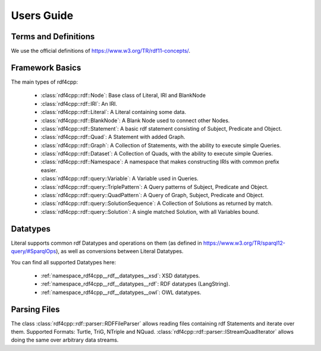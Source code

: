 Users Guide
===========

Terms and Definitions
---------------------
We use the official definitions of `<https://www.w3.org/TR/rdf11-concepts/>`_.

Framework Basics
----------------

The main types of rdf4cpp:

 * :class:`rdf4cpp::rdf::Node`: Base class of Literal, IRI and BlankNode
 * :class:`rdf4cpp::rdf::IRI`: An IRI.
 * :class:`rdf4cpp::rdf::Literal`: A Literal containing some data.
 * :class:`rdf4cpp::rdf::BlankNode`: A Blank Node used to connect other Nodes.
 * :class:`rdf4cpp::rdf::Statement`: A basic rdf statement consisting of Subject, Predicate and Object.
 * :class:`rdf4cpp::rdf::Quad`: A Statement with added Graph.
 * :class:`rdf4cpp::rdf::Graph`: A Collection of Statements, with the ability to execute simple Queries.
 * :class:`rdf4cpp::rdf::Dataset`: A Collection of Quads, with the ability to execute simple Queries.
 * :class:`rdf4cpp::rdf::Namespace`: A namespace that makes constructing IRIs with common prefix easier.
 * :class:`rdf4cpp::rdf::query::Variable`: A Variable used in Queries.
 * :class:`rdf4cpp::rdf::query::TriplePattern`: A Query patterns of Subject, Predicate and Object.
 * :class:`rdf4cpp::rdf::query::QuadPattern`: A Query of Graph, Subject, Predicate and Object.
 * :class:`rdf4cpp::rdf::query::SolutionSequence`: A Collection of Solutions as returned by match.
 * :class:`rdf4cpp::rdf::query::Solution`: A single matched Solution, with all Variables bound.

Datatypes
---------

Literal supports common rdf Datatypes and operations on them (as defined in `<https://www.w3.org/TR/sparql12-query/#SparqlOps>`_),
as well as conversions between Literal Datatypes.

You can find all supported Datatypes here:

 * :ref:`namespace_rdf4cpp__rdf__datatypes__xsd`: XSD datatypes.
 * :ref:`namespace_rdf4cpp__rdf__datatypes__rdf`: RDF datatypes (LangString).
 * :ref:`namespace_rdf4cpp__rdf__datatypes__owl`: OWL datatypes.

Parsing Files
-------------

The class :class:`rdf4cpp::rdf::parser::RDFFileParser` allows reading files containing rdf Statements and iterate over them.
Supported Formats: Turtle, TriG, NTriple and NQuad.
:class:`rdf4cpp::rdf::parser::IStreamQuadIterator` allows doing the same over arbitrary data streams.
